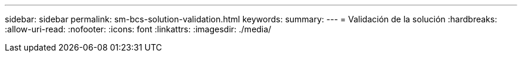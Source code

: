 ---
sidebar: sidebar 
permalink: sm-bcs-solution-validation.html 
keywords:  
summary:  
---
= Validación de la solución
:hardbreaks:
:allow-uri-read: 
:nofooter: 
:icons: font
:linkattrs: 
:imagesdir: ./media/


